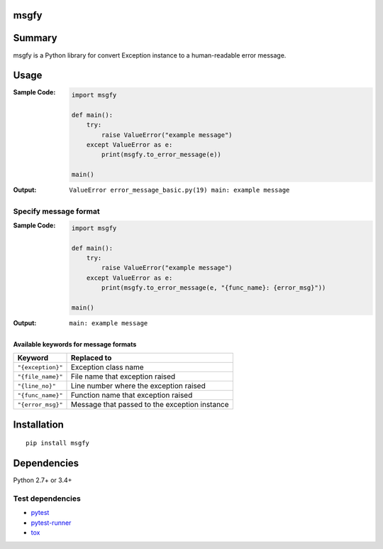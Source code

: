 msgfy
====================================
.. image:: https://badge.fury.io/py/msgfy.svg
    :target: https://badge.fury.io/py/msgfy

.. image:: https://img.shields.io/travis/thombashi/msgfy/master.svg?label=Linux
    :target: https://travis-ci.org/thombashi/msgfy

.. image:: https://img.shields.io/appveyor/ci/thombashi/msgfy/master.svg?label=Windows
    :target: https://ci.appveyor.com/project/thombashi/msgfy


Summary
====================================
msgfy is a Python library for convert Exception instance to a human-readable error message.


Usage
====================================
:Sample Code:
    .. code:: python

        import msgfy

        def main():
            try:
                raise ValueError("example message")
            except ValueError as e:
                print(msgfy.to_error_message(e))

        main()

:Output:
    ::

        ValueError error_message_basic.py(19) main: example message

Specify message format
------------------------------------
:Sample Code:
    .. code:: python

        import msgfy

        def main():
            try:
                raise ValueError("example message")
            except ValueError as e:
                print(msgfy.to_error_message(e, "{func_name}: {error_msg}"))

        main()

:Output:
    ::

        main: example message


Available keywords for message formats
~~~~~~~~~~~~~~~~~~~~~~~~~~~~~~~~~~~~~~~~~~~~~~

+---------------------+-----------------------------------------------+
| Keyword             | Replaced to                                   |
+=====================+===============================================+
| ``"{exception}"``   | Exception class name                          |
+---------------------+-----------------------------------------------+
| ``"{file_name}"``   | File name that exception raised               |
+---------------------+-----------------------------------------------+
| ``"{line_no}"``     | Line number where the exception raised        |
+---------------------+-----------------------------------------------+
| ``"{func_name}"``   | Function name that exception raised           |
+---------------------+-----------------------------------------------+
| ``"{error_msg}"``   | Message that passed to the exception instance |
+---------------------+-----------------------------------------------+


Installation
====================================
::

    pip install msgfy

Dependencies
====================================
Python 2.7+ or 3.4+

Test dependencies
-----------------
- `pytest <http://pytest.org/latest/>`__
- `pytest-runner <https://pypi.python.org/pypi/pytest-runner>`__
- `tox <https://testrun.org/tox/latest/>`__
